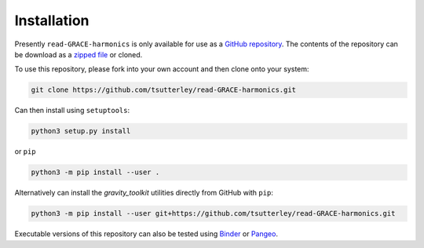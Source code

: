 ============
Installation
============

Presently ``read-GRACE-harmonics`` is only available for use as a `GitHub repository <https://github.com/tsutterley/read-GRACE-harmonics>`_.
The contents of the repository can be download as a `zipped file <https://github.com/tsutterley/read-GRACE-harmonics/archive/main.zip>`_  or cloned.

To use this repository, please fork into your own account and then clone onto your system:

.. code-block:: bash

    git clone https://github.com/tsutterley/read-GRACE-harmonics.git

Can then install using ``setuptools``:

.. code-block:: bash

    python3 setup.py install

or ``pip``

.. code-block:: bash

    python3 -m pip install --user .

Alternatively can install the `gravity_toolkit` utilities directly from GitHub with ``pip``:

.. code-block:: bash

    python3 -m pip install --user git+https://github.com/tsutterley/read-GRACE-harmonics.git

Executable versions of this repository can also be tested using
`Binder <https://mybinder.org/v2/gh/tsutterley/read-GRACE-harmonics/main>`_ or
`Pangeo <https://binder.pangeo.io/v2/gh/tsutterley/read-GRACE-harmonics/main>`_.
